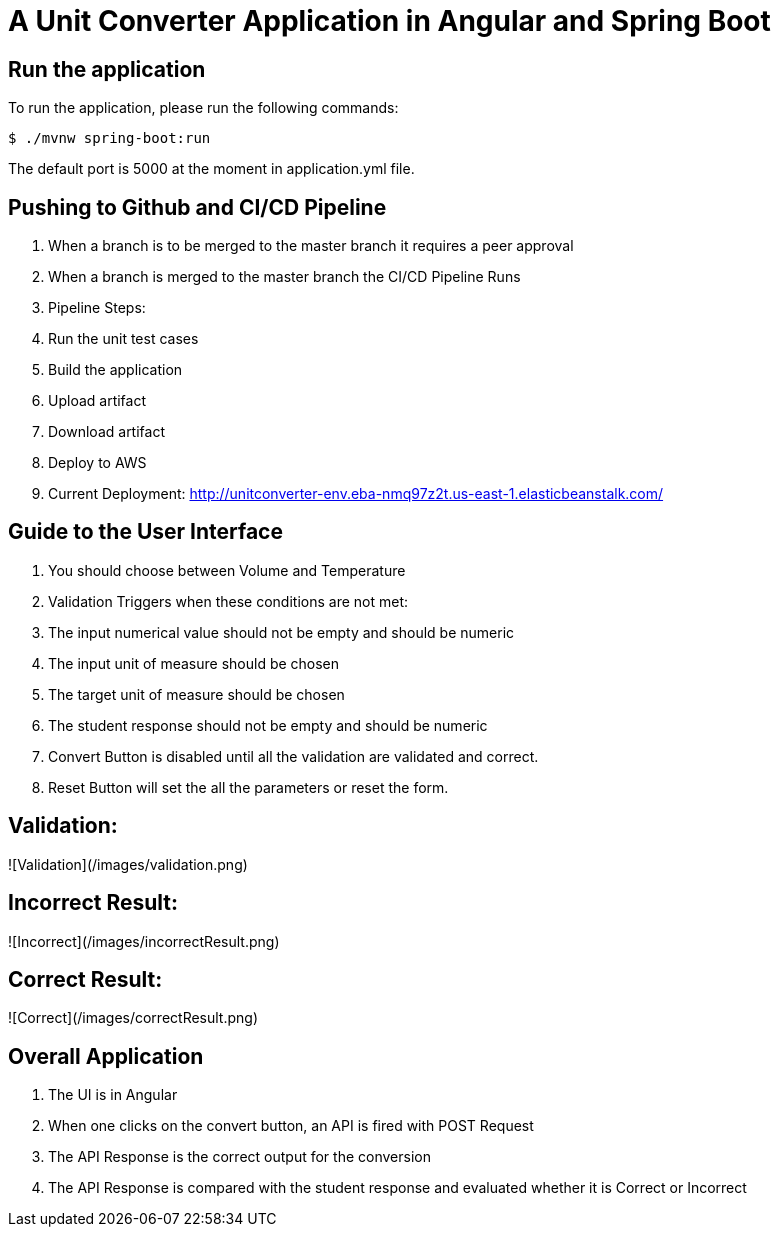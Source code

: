 = A Unit Converter Application in Angular and Spring Boot

== Run the application
To run the application, please run the following commands:
```
$ ./mvnw spring-boot:run
```
The default port is 5000 at the moment in application.yml file.

== Pushing to Github and CI/CD Pipeline
1. When a branch is to be merged to the master branch it requires a peer approval
2. When a branch is merged to the master branch the CI/CD Pipeline Runs
3. Pipeline Steps:
  1. Run the unit test cases
  2. Build the application
  3. Upload artifact
  4. Download artifact
  5. Deploy to AWS
4. Current Deployment: <http://unitconverter-env.eba-nmq97z2t.us-east-1.elasticbeanstalk.com/>

== Guide to the User Interface
1. You should choose between Volume and Temperature
2. Validation Triggers when these conditions are not met:
  1. The input numerical value should not be empty and should be numeric
  2. The input unit of measure should be chosen
  3. The target unit of measure should be chosen
  4. The student response should not be empty and should be numeric
3. Convert Button is disabled until all the validation are validated and correct.
4. Reset Button will set the all the parameters or reset the form.

== Validation:
![Validation](/images/validation.png)

== Incorrect Result:
![Incorrect](/images/incorrectResult.png)

== Correct Result:
![Correct](/images/correctResult.png)

== Overall Application
1. The UI is in Angular
2. When one clicks on the convert button, an API is fired with POST Request
3. The API Response is the correct output for the conversion
4. The API Response is compared with the student response and evaluated whether it is Correct or Incorrect
